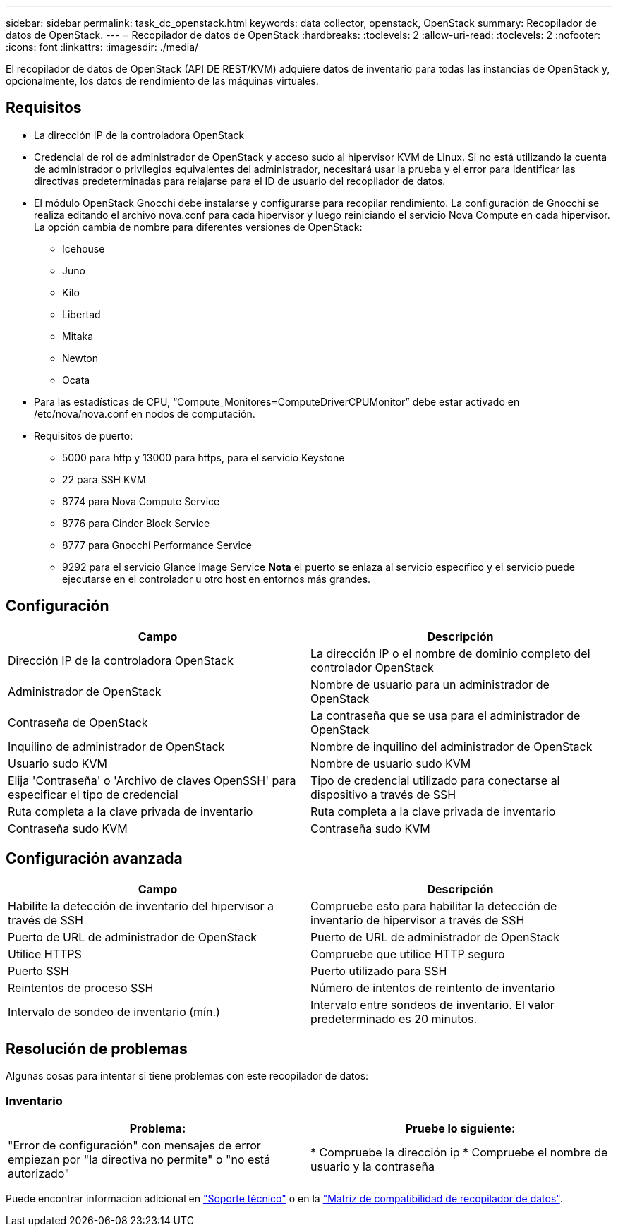 ---
sidebar: sidebar 
permalink: task_dc_openstack.html 
keywords: data collector, openstack, OpenStack 
summary: Recopilador de datos de OpenStack. 
---
= Recopilador de datos de OpenStack
:hardbreaks:
:toclevels: 2
:allow-uri-read: 
:toclevels: 2
:nofooter: 
:icons: font
:linkattrs: 
:imagesdir: ./media/


[role="lead"]
El recopilador de datos de OpenStack (API DE REST/KVM) adquiere datos de inventario para todas las instancias de OpenStack y, opcionalmente, los datos de rendimiento de las máquinas virtuales.



== Requisitos

* La dirección IP de la controladora OpenStack
* Credencial de rol de administrador de OpenStack y acceso sudo al hipervisor KVM de Linux. Si no está utilizando la cuenta de administrador o privilegios equivalentes del administrador, necesitará usar la prueba y el error para identificar las directivas predeterminadas para relajarse para el ID de usuario del recopilador de datos.
* El módulo OpenStack Gnocchi debe instalarse y configurarse para recopilar rendimiento. La configuración de Gnocchi se realiza editando el archivo nova.conf para cada hipervisor y luego reiniciando el servicio Nova Compute en cada hipervisor. La opción cambia de nombre para diferentes versiones de OpenStack:
+
** Icehouse
** Juno
** Kilo
** Libertad
** Mitaka
** Newton
** Ocata


* Para las estadísticas de CPU, “Compute_Monitores=ComputeDriverCPUMonitor” debe estar activado en /etc/nova/nova.conf en nodos de computación.
* Requisitos de puerto:
+
** 5000 para http y 13000 para https, para el servicio Keystone
** 22 para SSH KVM
** 8774 para Nova Compute Service
** 8776 para Cinder Block Service
** 8777 para Gnocchi Performance Service
** 9292 para el servicio Glance Image Service *Nota* el puerto se enlaza al servicio específico y el servicio puede ejecutarse en el controlador u otro host en entornos más grandes.






== Configuración

[cols="2*"]
|===
| Campo | Descripción 


| Dirección IP de la controladora OpenStack | La dirección IP o el nombre de dominio completo del controlador OpenStack 


| Administrador de OpenStack | Nombre de usuario para un administrador de OpenStack 


| Contraseña de OpenStack | La contraseña que se usa para el administrador de OpenStack 


| Inquilino de administrador de OpenStack | Nombre de inquilino del administrador de OpenStack 


| Usuario sudo KVM | Nombre de usuario sudo KVM 


| Elija 'Contraseña' o 'Archivo de claves OpenSSH' para especificar el tipo de credencial | Tipo de credencial utilizado para conectarse al dispositivo a través de SSH 


| Ruta completa a la clave privada de inventario | Ruta completa a la clave privada de inventario 


| Contraseña sudo KVM | Contraseña sudo KVM 
|===


== Configuración avanzada

[cols="2*"]
|===
| Campo | Descripción 


| Habilite la detección de inventario del hipervisor a través de SSH | Compruebe esto para habilitar la detección de inventario de hipervisor a través de SSH 


| Puerto de URL de administrador de OpenStack | Puerto de URL de administrador de OpenStack 


| Utilice HTTPS | Compruebe que utilice HTTP seguro 


| Puerto SSH | Puerto utilizado para SSH 


| Reintentos de proceso SSH | Número de intentos de reintento de inventario 


| Intervalo de sondeo de inventario (mín.) | Intervalo entre sondeos de inventario. El valor predeterminado es 20 minutos. 
|===


== Resolución de problemas

Algunas cosas para intentar si tiene problemas con este recopilador de datos:



=== Inventario

[cols="2*"]
|===
| Problema: | Pruebe lo siguiente: 


| "Error de configuración" con mensajes de error empiezan por "la directiva no permite" o "no está autorizado" | * Compruebe la dirección ip * Compruebe el nombre de usuario y la contraseña 
|===
Puede encontrar información adicional en link:concept_requesting_support.html["Soporte técnico"] o en la link:reference_data_collector_support_matrix.html["Matriz de compatibilidad de recopilador de datos"].
